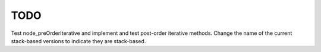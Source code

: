 TODO
====

Test node_preOrderIterative and implement and test post-order iterative methods. Change the name of the current stack-based versions to indicate they are stack-based.
